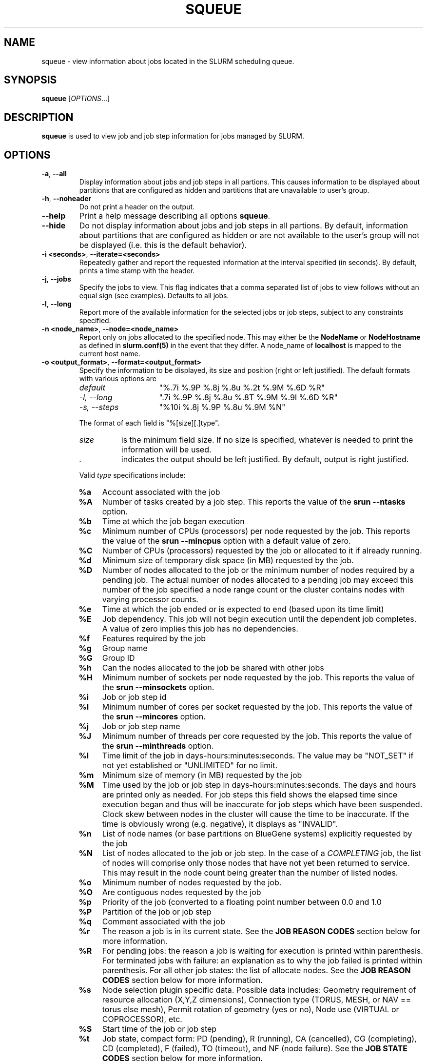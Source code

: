 .TH SQUEUE "1" "December 2006" "squeue 1.2" "Slurm components"

.SH "NAME"
squeue \- view information about jobs located in the SLURM scheduling queue.

.SH "SYNOPSIS"
\fBsqueue\fR [\fIOPTIONS\fR...] 

.SH "DESCRIPTION"
\fBsqueue\fR is used to view job and job step information for jobs managed by 
SLURM. 

.SH "OPTIONS"

.TP
\fB\-a\fR, \fB\-\-all\fR
Display information about jobs and job steps in all partions. 
This causes information to be displayed about partitions that are configured as 
hidden and partitions that are unavailable to user's group.

.TP
\fB\-h\fR, \fB\-\-noheader\fR
Do not print a header on the output.

.TP
\fB\-\-help\fR
Print a help message describing all options \fBsqueue\fR.

.TP
\fB\-\-hide\fR
Do not display information about jobs and job steps in all partions. By default, 
information about partitions that are configured as hidden or are not available 
to the user's group will not be displayed (i.e. this is the default behavior).

.TP
\fB\-i <seconds>\fR, \fB\-\-iterate=<seconds>\fR
Repeatedly gather and report the requested information at the interval
specified (in seconds).
By default, prints a time stamp with the header.

.TP
\fB\-j\fR, \fB\-\-jobs\fR
Specify the jobs to view.  This flag indicates that a comma separated list 
of jobs to view follows without an equal sign (see examples).
Defaults to all jobs.

.TP
\fB\-l\fR, \fB\-\-long\fR
Report more of the available information for the selected jobs or job steps, 
subject to any constraints specified.

.TP
\fB\-n <node_name>\fR, \fB\-\-node=<node_name>\fR
Report only on jobs allocated to the specified node.
This may either be the \fBNodeName\fR or \fBNodeHostname\fR
as defined in \fBslurm.conf(5)\fR in the event that they differ.
A node_name of \fBlocalhost\fR is mapped to the current host name.

.TP
\fB\-o <output_format>\fR, \fB\-\-format=<output_format>\fR
Specify the information to be displayed, its size and position 
(right or left justified).  
The default formats with various options are

.RS
.TP 15
\fIdefault\fR
"%.7i %.9P %.8j %.8u %.2t %.9M %.6D %R"
.TP
\fI\-l, \-\-long\fR
".7i %.9P %.8j %.8u %.8T %.9M %.9l %.6D %R"
.TP
\fI\-s, \-\-steps\fR
"%10i %.8j %.9P %.8u %.9M %N"
.RE

.IP
The format of each field is "%[size][.]type".
.RS
.TP 8
\fIsize\fR 
is the minimum field size.
If no size is specified, whatever is needed to print the information will be used.
.TP
\fI .\fR
indicates the output should be left justified.
By default, output is right justified.
.RE

.IP
Valid \fItype\fR specifications include: 

.RS
.TP 4
\fB%a\fR
Account associated with the job
.TP
\fB%A\fR
Number of tasks created by a job step.
This reports the value of the \fBsrun \-\-ntasks\fR option.
.TP
\fB%b\fR 
Time at which the job began execution
.TP
\fB%c\fR 
Minimum number of CPUs (processors) per node requested by the job.
This reports the value of the \fBsrun \-\-mincpus\fR option with a 
default value of zero.
.TP
\fB%C\fR 
Number of CPUs (processors) requested by the job or allocated to 
it if already running.
.TP
\fB%d\fR 
Minimum size of temporary disk space (in MB) requested by the job.
.TP
\fB%D\fR 
Number of nodes allocated to the job or the minimum number of nodes 
required by a pending job. The actual number of nodes allocated to a pending 
job may exceed this number of the job specified a node range count or the 
cluster contains nodes with varying processor counts.
.TP
\fB%e\fR 
Time at which the job ended or is expected to end (based upon its time limit)
.TP
\fB%E\fR
Job dependency. This job will not begin execution until the dependent job 
completes.  A value of zero implies this job has no dependencies.
.TP
\fB%f\fR 
Features required by the job
.TP
\fB%g\fR 
Group name
.TP
\fB%G\fR
Group ID
.TP
\fB%h\fR
Can the nodes allocated to the job be shared with other jobs
.TP
\fB%H\fR 
Minimum number of sockets per node requested by the job.
This reports the value of the \fBsrun \-\-minsockets\fR option.
.TP
\fB%i\fR
Job or job step id
.TP
\fB%I\fR 
Minimum number of cores per socket requested by the job.
This reports the value of the \fBsrun \-\-mincores\fR option.
.TP
\fB%j\fR
Job or job step name
.TP
\fB%J\fR 
Minimum number of threads per core requested by the job.
This reports the value of the \fBsrun \-\-minthreads\fR option.
.TP
\fB%l\fR
Time limit of the job in days\-hours:minutes:seconds. 
The value may be "NOT_SET" if not yet established or "UNLIMITED" for no limit.
.TP
\fB%m\fR
Minimum size of memory (in MB) requested by the job
.TP
\fB%M\fR
Time used by the job or job step in days\-hours:minutes:seconds. 
The days and hours are printed only as needed.
For job steps this field shows the elapsed time since execution began 
and thus will be inaccurate for job steps which have been suspended.
Clock skew between nodes in the cluster will cause the time to be inaccurate.
If the time is obviously wrong (e.g. negative), it displays as "INVALID".
.TP
\fB%n\fR
List of node names (or base partitions on BlueGene systems) explicitly 
requested by the job
.TP
\fB%N\fR
List of nodes allocated to the job or job step. In the case of a 
\fICOMPLETING\fR job, the list of nodes will comprise only those
nodes that have not yet been returned to service. This may result 
in the node count being greater than the number of listed nodes.
.TP
\fB%o\fR
Minimum number of nodes requested by the job.
.TP
\fB%O\fR
Are contiguous nodes requested by the job
.TP
\fB%p\fR
Priority of the job (converted to a floating point number between 0.0 and 1.0
.TP
\fB%P\fR 
Partition of the job or job step
.TP
\fB%q\fR 
Comment associated with the job
.TP
\fB%r\fR
The reason a job is in its current state.
See the \fBJOB REASON CODES\fR section below for more information.
.TP
\fB%R\fR
For pending jobs: the reason a job is waiting for execution 
is printed within parenthesis.
For terminated jobs with failure: an explanation as to why the 
job failed is printed within parenthesis.
For all other job states: the list of allocate nodes. 
See the \fBJOB REASON CODES\fR section below for more information.
.TP
\fB%s\fR 
Node selection plugin specific data. Possible data includes:
Geometry requirement of resource allocation (X,Y,Z dimensions), 
Connection type (TORUS, MESH, or NAV == torus else mesh), 
Permit rotation of geometry (yes or no), 
Node use (VIRTUAL or COPROCESSOR),
etc.
.TP
\fB%S\fR 
Start time of the job or job step
.TP
\fB%t\fR 
Job state, compact form:
PD (pending), R (running), CA (cancelled), CG (completing), CD (completed), 
F (failed), TO (timeout), and NF (node failure).
See the \fBJOB STATE CODES\fR section below for more information.
.TP
\fB%T\fR 
Job state, extended form: 
PENDING, RUNNING, SUSPENDED, CANCELLED, COMPLETING, COMPLETED, FAILED, TIMEOUT, 
and NODE_FAIL.
See the \fBJOB STATE CODES\fR section below for more information.
.TP
\fB%u\fR 
User name
.TP
\fB%U\fR 
User ID
.TP
\fB%x\fR 
List of node names explicitly excluded by the job
.TP
\fB%X\fR 
Number of requested sockets per node
.TP
\fB%Y\fR 
Number of requested cores per socket
.TP
\fB%Z\fR 
Number of requested threads per core
.TP
\fB%z\fR 
Extended processor information: number of requested sockets, cores, threads (S:C:T) per node
.RE

.TP
\fB\-p <part_list>\fR, \fB\-\-partition=<part_list>\fR
Specify the partitions of the jobs or steps to view. Accepts a comma separated 
list of partition names.

.TP
\fB\-s\fR, \fB\-\-steps\fR
Specify the job steps to view.  This flag indicates that a comma separated list 
of job steps to view follows without an equal sign (see examples).
The job step format is "job_id.step_id". Defaults to all job steps.

.TP
\fB\-S <sort_list>\fR, \fB\-\-sort=<sort_list>\fR
Specification of the order in which records should be reported.
This uses the same field specifciation as the <output_format>.
Multiple sorts may be performed by listing multiple sort fields 
separated by commas.
The field specifications may be preceeded by "+" or "\-" for 
assending (default) and desending order respectively. 
For example, a sort value of "P,U" will sort the
records by partition name then by user id. 
The default value of sort for jobs is "P,t,\-p" (increasing partition 
name then within a given partition by increasing node state and then 
decreasing priority).
The default value of sort for job steps is "P,i" (increasing partition 
name then within a given partition by increasing step id).

.TP
\fB\-t <state_list>\fR, \fB\-\-states=<state_list>\fR
Specify the states of jobs to view.  Accepts a comma separated list of
state names or "all". If "all" is specified then jobs of all states will be 
reported. If no state is specified then pending, running, and completing
jobs are reported. Valid states (in both extended and compact form) include:
PENDING (PD), RUNNING (R), SUSPENDED (S), 
COMPLETING (CG), COMPLETED (CD), CANCELLED (CA),
FAILED (F), TIMEOUT (TO), and NODE_FAIL (NF). Note the \fB<state_list>\fR
supplied is case insensitve ("pd" and "PD" work the same).
See the \fBJOB STATE CODES\fR section below for more information.

.TP
\fB\-u <user_list>\fR, \fB\-\-user=<user_list>\fR
Specifies a comma separated list of users whose jobs or job steps are to be
reported. The list can consist of user names or user id numbers.

.TP
\fB\-\-usage\fR
Print a brief help message listing the \fBsqueue\fR options.

.TP
\fB\-v\fR, \fB\-\-verbose\fR
Report details of squeues actions.

.TP
\fB\-V\fR , \fB\-\-version\fR
Print version information and exit.

.SH "JOB REASON CODES"
These codes identify the reason that a job is waiting for execution. 
A job may be waiting for more than one reason, in which case only 
one of those reasons is displayed.
.TP 20
\fBDependency\fR
This job is waiting for a dependent job to complete.
.TP
\fBNone\fR
No reason is set for this job.
.TP
\fBPartitionDown\fR
The partition required by this job is in a DOWN state.
.TP
\fBPartitionNodeLimit\fR
The number of nodes required by this job is outside of it's 
partitions current limits.
.TP
\fBPartitionTimeLimit\fR
The job's time limit exceeds it's partition's current time limit.
.TP
\fBPriority\fR
One or more higher priority jobs exist for this partition.
.TP
\fBResources\fR
The job is waiting for resources to become availble.
.TP
\fBNodeDown\fR
A node required by the job is down.
.TP
\fBBadConstraints\fR
The job's constraints can not be satisfied.
.TP
\fBSystemFailure\fR
Failure of the SLURM system, a file system, the network, etc.
.TP
\fBJobLaunchFailure\fR
The job could not be launched. 
This may be due to a file system problem, invalid program name, etc.
.TP
\fBNonZeroExitCode\fR
The job terminated with a non\-zero exit code.
.TP
\fBTimeLimit\fR
The job exhausted its time limit.
.TP
\fBInactiveLimit\fR
The job reached the system InactiveLimit.

.SH "JOB STATE CODES"
Jobs typically pass through several states in the course of their 
execution. 
The typical states are PENDING, RUNNING, SUSPENDED, COMPLETING, and COMPLETED.
An explanation of each state follows.
.TP 20
\fBCA  CANCELLED\fR
Job was explicitly cancelled by the user or system administrator.
The job may or may not have been initiated.
.TP
\fBCD  COMPLETED\fR
Job has terminated all processes on all nodes.
.TP
\fBCG  COMPLETING\fR
Job is in the process of completing. Some processes on some nodes may still be active.
.TP
\fBF   FAILED\fR
Job terminated with non\-zero exit code or other failure condition.
.TP
\fBNF  NODE_FAIL\fR
Job terminated due to failure of one or more allocated nodes.
.TP
\fBPD  PENDING\fR
Job is awaiting resource allocation.
.TP
\fBR   RUNNING\fR
Job currently has an allocation.
.TP
\fBS   SUSPENDED\fR
Job has an allocation, but execution has been suspended.
.TP
\fBTO  TIMEOUT\fR
Job terminated upon reaching its time limit.

.SH "ENVIRONMENT VARIABLES"
.PP
Some \fBsqueue\fR options may be set via environment variables. These 
environment variables, along with their corresponding options, are listed 
below. (Note: Commandline options will always override these settings.)
.TP 20
\fBSLURM_CONF\fR
The location of the SLURM configuration file.
.TP
\fBSQUEUE_ALL\fR
\fB\-a, \-\-all\fR
.TP
\fBSQUEUE_FORMAT\fR
\fB\-o <output_format>, \-\-format=<output_format>\fR
.TP
\fBSQUEUE_PARTITION\fR
\fB\-p <part_list>, \-\-partition=<part_list>\fR
.TP
\fBSQUEUE_SORT\fR
\fB\-S <sort_list>, \-\-sort=<sort_list>\fR
.TP
\fBSQUEUE_STATES\fR
\fB\-t <state_list>, \-\-states=<state_list>\fR
.TP
\fBSQUEUE_USERS\fR
\fB\-u <user_list>, \-\-users=<user_list>\fR

.SH "EXAMPLES"
.eo
Print the jobs scheduled in the debug partition and in the 
COMPLETED state in the format with six right justified digits for 
the job id followed by the priority with an arbitrary fields size:
.br
# squeue -p debug -t COMPLETED -o "%.6i %p"
.br
 JOBID PRIORITY
.br
 65543 99993 
.br
 65544 99992 
.br
 65545 99991 
.ec

.eo
Print the job steps in the debug partition sorted by user:
.br
# squeue -s -p debug -S u
.br
  STEPID        NAME PARTITION     USER TIME_USED NODELIST(REASON)
.br
 65552.1       test1     debug    alice      0:23 dev[1-4]
.br
 65562.2     big_run     debug      bob      0:18 dev22
.br
 65550.1      param1     debug  candice   1:43:21 dev[6-12]
.ec

.eo
Print information only about jobs 12345,12345, and 12348:
.br
# squeue --jobs 12345,12346,12348
.br
 JOBID PARTITION NAME USER ST TIME_USED NODES NODELIST(REASON)
.br
 12345     debug job1 dave  R      0:21     4 dev[9-12]
.br
 12346     debug job2 dave PD      0:00     8 (Resources)
.br
 12348     debug job3 ed   PD      0:00     4 (Priority)
.ec

.eo
Print information only about job step 65552.1:
.br
# squeue --steps 65552.1
.br
  STEPID     NAME PARTITION    USER    TIME_USED NODELIST(REASON)
.br
 65552.1    test2     debug   alice        12:49 dev[1-4]
.ec

.SH "COPYING"
Copyright (C) 2002\-2007 The Regents of the University of California.
Produced at Lawrence Livermore National Laboratory (cf, DISCLAIMER).
UCRL\-CODE\-226842.
.LP
This file is part of SLURM, a resource management program.
For details, see <https://computing.llnl.gov/linux/slurm/>.
.LP
SLURM is free software; you can redistribute it and/or modify it under
the terms of the GNU General Public License as published by the Free
Software Foundation; either version 2 of the License, or (at your option)
any later version.
.LP
SLURM is distributed in the hope that it will be useful, but WITHOUT ANY
WARRANTY; without even the implied warranty of MERCHANTABILITY or FITNESS
FOR A PARTICULAR PURPOSE.  See the GNU General Public License for more
details.
.SH "SEE ALSO"
\fBscancel\fR(1), \fBscontrol\fR(1), \fBsinfo\fR(1), 
\fBsmap\fR(1), \fBsrun\fR(1),
\fBslurm_load_ctl_conf\fR(3), \fBslurm_load_jobs\fR(3),
\fBslurm_load_node\fR(3), 
\fBslurm_load_partitions\fR(3)

